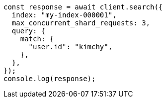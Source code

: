 // This file is autogenerated, DO NOT EDIT
// Use `node scripts/generate-docs-examples.js` to generate the docs examples

[source, js]
----
const response = await client.search({
  index: "my-index-000001",
  max_concurrent_shard_requests: 3,
  query: {
    match: {
      "user.id": "kimchy",
    },
  },
});
console.log(response);
----

